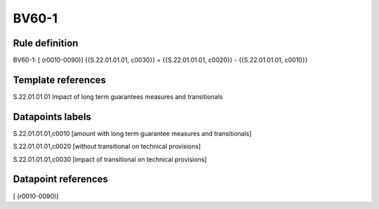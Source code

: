 ======
BV60-1
======

Rule definition
---------------

BV60-1: [ (r0010-0090)] {{S.22.01.01.01, c0030}} = {{S.22.01.01.01, c0020}} - {{S.22.01.01.01, c0010}}


Template references
-------------------

S.22.01.01.01 Impact of long term guarantees measures and transitionals


Datapoints labels
-----------------

S.22.01.01.01,c0010 [amount with long term guarantee measures and transitionals]

S.22.01.01.01,c0020 [without transitional on technical provisions]

S.22.01.01.01,c0030 [impact of transitional on technical provisions]



Datapoint references
--------------------

[ (r0010-0090)]